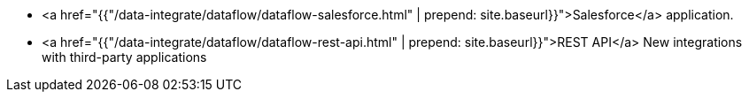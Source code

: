 * <a href="{{"/data-integrate/dataflow/dataflow-salesforce.html" | prepend: site.baseurl}}">Salesforce</a> application.
* <a href="{{"/data-integrate/dataflow/dataflow-rest-api.html" | prepend: site.baseurl}}">REST API</a> [.label.label-beta]#New# integrations with third-party applications
